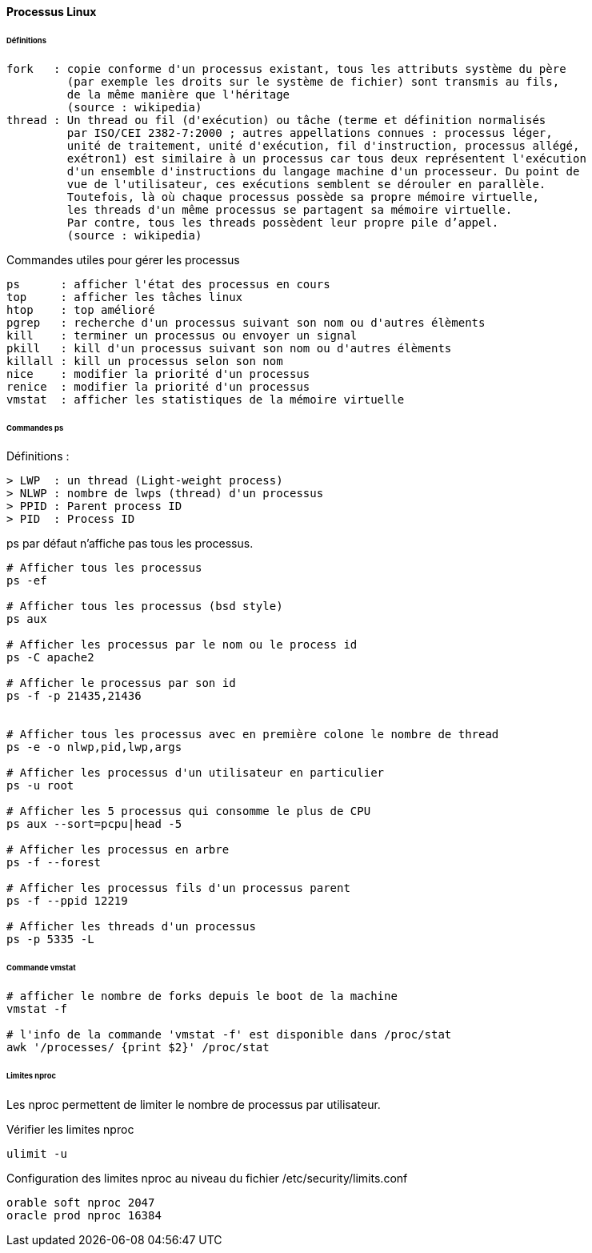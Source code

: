 ==== Processus Linux

====== Définitions
 
 fork   : copie conforme d'un processus existant, tous les attributs système du père 
          (par exemple les droits sur le système de fichier) sont transmis au fils, 
          de la même manière que l'héritage
          (source : wikipedia)
 thread : Un thread ou fil (d'exécution) ou tâche (terme et définition normalisés 
          par ISO/CEI 2382-7:2000 ; autres appellations connues : processus léger, 
          unité de traitement, unité d'exécution, fil d'instruction, processus allégé, 
          exétron1) est similaire à un processus car tous deux représentent l'exécution 
          d'un ensemble d'instructions du langage machine d'un processeur. Du point de 
          vue de l'utilisateur, ces exécutions semblent se dérouler en parallèle. 
          Toutefois, là où chaque processus possède sa propre mémoire virtuelle, 
          les threads d'un même processus se partagent sa mémoire virtuelle. 
          Par contre, tous les threads possèdent leur propre pile d’appel.
          (source : wikipedia)

Commandes utiles pour gérer les processus

 ps      : afficher l'état des processus en cours
 top     : afficher les tâches linux
 htop    : top amélioré
 pgrep   : recherche d'un processus suivant son nom ou d'autres élèments
 kill    : terminer un processus ou envoyer un signal
 pkill   : kill d'un processus suivant son nom ou d'autres élèments
 killall : kill un processus selon son nom
 nice    : modifier la priorité d'un processus
 renice  : modifier la priorité d'un processus
 vmstat  : afficher les statistiques de la mémoire virtuelle
 
====== Commandes ps

Définitions :

 > LWP  : un thread (Light-weight process)
 > NLWP : nombre de lwps (thread) d'un processus
 > PPID : Parent process ID
 > PID  : Process ID

ps par défaut n'affiche pas tous les processus.

[source,bash]
----
# Afficher tous les processus
ps -ef

# Afficher tous les processus (bsd style)
ps aux

# Afficher les processus par le nom ou le process id
ps -C apache2

# Afficher le processus par son id
ps -f -p 21435,21436


# Afficher tous les processus avec en première colone le nombre de thread
ps -e -o nlwp,pid,lwp,args

# Afficher les processus d'un utilisateur en particulier
ps -u root

# Afficher les 5 processus qui consomme le plus de CPU
ps aux --sort=pcpu|head -5

# Afficher les processus en arbre
ps -f --forest

# Afficher les processus fils d'un processus parent
ps -f --ppid 12219

# Afficher les threads d'un processus
ps -p 5335 -L
----

====== Commande vmstat

[source,bash]
----
# afficher le nombre de forks depuis le boot de la machine
vmstat -f

# l'info de la commande 'vmstat -f' est disponible dans /proc/stat
awk '/processes/ {print $2}' /proc/stat
----

====== Limites nproc

Les nproc permettent de limiter le nombre de processus par utilisateur.

Vérifier les limites nproc

[source,bash]
----
ulimit -u
----

Configuration des limites nproc au niveau du fichier /etc/security/limits.conf

[source]
----
orable soft nproc 2047
oracle prod nproc 16384
----

